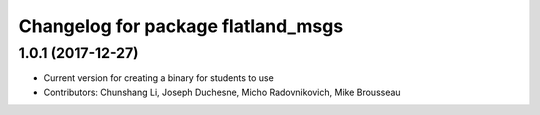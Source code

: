 ^^^^^^^^^^^^^^^^^^^^^^^^^^^^^^^^^^^
Changelog for package flatland_msgs
^^^^^^^^^^^^^^^^^^^^^^^^^^^^^^^^^^^

1.0.1 (2017-12-27)
------------------
* Current version for creating a binary for students to use
* Contributors: Chunshang Li, Joseph Duchesne, Micho Radovnikovich, Mike Brousseau
